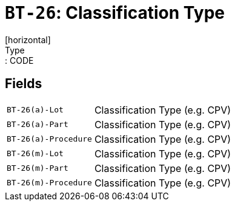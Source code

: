 = `BT-26`: Classification Type
[horizontal]
Type:: CODE
== Fields
[horizontal]
  `BT-26(a)-Lot`:: Classification Type (e.g. CPV)
  `BT-26(a)-Part`:: Classification Type (e.g. CPV)
  `BT-26(a)-Procedure`:: Classification Type (e.g. CPV)
  `BT-26(m)-Lot`:: Classification Type (e.g. CPV)
  `BT-26(m)-Part`:: Classification Type (e.g. CPV)
  `BT-26(m)-Procedure`:: Classification Type (e.g. CPV)
